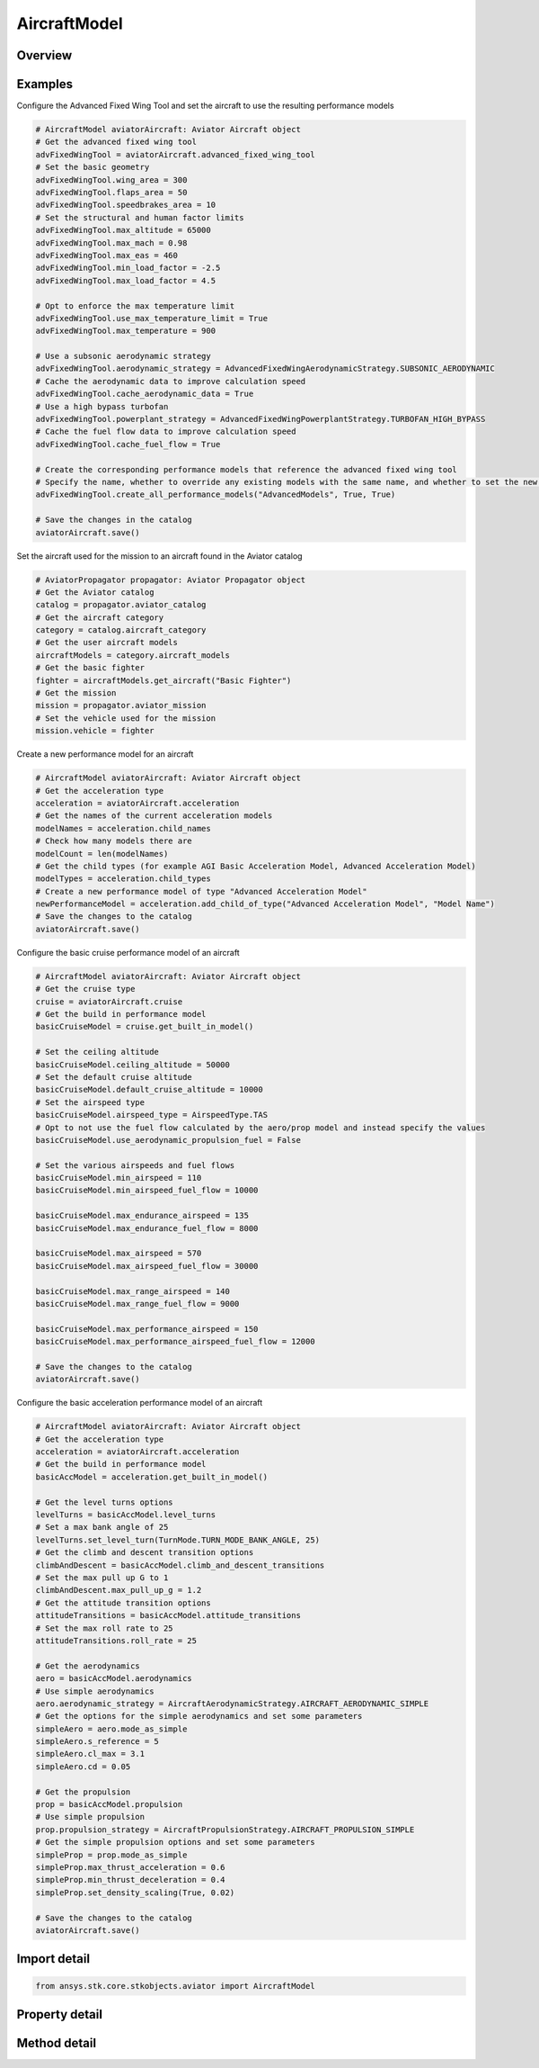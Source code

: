 AircraftModel
=============

.. py:class:: ansys.stk.core.stkobjects.aviator.AircraftModel

   Bases: :py:class:`~ansys.stk.core.stkobjects.aviator.IAviatorVehicle`, :py:class:`~ansys.stk.core.stkobjects.aviator.ICatalogItem`

   Class defining an aircraft in Aviator.

.. py:currentmodule:: AircraftModel

Overview
--------

.. tab-set::

    .. tab-item:: Methods
        
        .. list-table::
            :header-rows: 0
            :widths: auto

            * - :py:attr:`~ansys.stk.core.stkobjects.aviator.AircraftModel.get_as_catalog_item`
              - Get the catalog item interface for this object.

    .. tab-item:: Properties
        
        .. list-table::
            :header-rows: 0
            :widths: auto

            * - :py:attr:`~ansys.stk.core.stkobjects.aviator.AircraftModel.performance_model_types`
              - Get the types of performance models.
            * - :py:attr:`~ansys.stk.core.stkobjects.aviator.AircraftModel.acceleration`
              - Get the acceleration interface.
            * - :py:attr:`~ansys.stk.core.stkobjects.aviator.AircraftModel.climb`
              - Get the climb interface.
            * - :py:attr:`~ansys.stk.core.stkobjects.aviator.AircraftModel.cruise`
              - Get the cruise interface.
            * - :py:attr:`~ansys.stk.core.stkobjects.aviator.AircraftModel.descent`
              - Get the descent interface.
            * - :py:attr:`~ansys.stk.core.stkobjects.aviator.AircraftModel.landing`
              - Get the landing interface.
            * - :py:attr:`~ansys.stk.core.stkobjects.aviator.AircraftModel.takeoff`
              - Get the takeoff interface.
            * - :py:attr:`~ansys.stk.core.stkobjects.aviator.AircraftModel.default_configuration`
              - Get the aircraft's default configuration as saved in the catalog.
            * - :py:attr:`~ansys.stk.core.stkobjects.aviator.AircraftModel.advanced_fixed_wing_tool`
              - Get the Advanced Fixed Wing Tool for the aircraft.
            * - :py:attr:`~ansys.stk.core.stkobjects.aviator.AircraftModel.vtol`
              - Get the VTOL interface.
            * - :py:attr:`~ansys.stk.core.stkobjects.aviator.AircraftModel.terrain_follow`
              - Get the TerrainFollow interface.



Examples
--------

Configure the Advanced Fixed Wing Tool and set the aircraft to use the resulting performance models

.. code-block:: python

    # AircraftModel aviatorAircraft: Aviator Aircraft object
    # Get the advanced fixed wing tool
    advFixedWingTool = aviatorAircraft.advanced_fixed_wing_tool
    # Set the basic geometry
    advFixedWingTool.wing_area = 300
    advFixedWingTool.flaps_area = 50
    advFixedWingTool.speedbrakes_area = 10
    # Set the structural and human factor limits
    advFixedWingTool.max_altitude = 65000
    advFixedWingTool.max_mach = 0.98
    advFixedWingTool.max_eas = 460
    advFixedWingTool.min_load_factor = -2.5
    advFixedWingTool.max_load_factor = 4.5

    # Opt to enforce the max temperature limit
    advFixedWingTool.use_max_temperature_limit = True
    advFixedWingTool.max_temperature = 900

    # Use a subsonic aerodynamic strategy
    advFixedWingTool.aerodynamic_strategy = AdvancedFixedWingAerodynamicStrategy.SUBSONIC_AERODYNAMIC
    # Cache the aerodynamic data to improve calculation speed
    advFixedWingTool.cache_aerodynamic_data = True
    # Use a high bypass turbofan
    advFixedWingTool.powerplant_strategy = AdvancedFixedWingPowerplantStrategy.TURBOFAN_HIGH_BYPASS
    # Cache the fuel flow data to improve calculation speed
    advFixedWingTool.cache_fuel_flow = True

    # Create the corresponding performance models that reference the advanced fixed wing tool
    # Specify the name, whether to override any existing models with the same name, and whether to set the new models as the default performance models
    advFixedWingTool.create_all_performance_models("AdvancedModels", True, True)

    # Save the changes in the catalog
    aviatorAircraft.save()


Set the aircraft used for the mission to an aircraft found in the Aviator catalog

.. code-block:: python

    # AviatorPropagator propagator: Aviator Propagator object
    # Get the Aviator catalog
    catalog = propagator.aviator_catalog
    # Get the aircraft category
    category = catalog.aircraft_category
    # Get the user aircraft models
    aircraftModels = category.aircraft_models
    # Get the basic fighter
    fighter = aircraftModels.get_aircraft("Basic Fighter")
    # Get the mission
    mission = propagator.aviator_mission
    # Set the vehicle used for the mission
    mission.vehicle = fighter


Create a new performance model for an aircraft

.. code-block:: python

    # AircraftModel aviatorAircraft: Aviator Aircraft object
    # Get the acceleration type
    acceleration = aviatorAircraft.acceleration
    # Get the names of the current acceleration models
    modelNames = acceleration.child_names
    # Check how many models there are
    modelCount = len(modelNames)
    # Get the child types (for example AGI Basic Acceleration Model, Advanced Acceleration Model)
    modelTypes = acceleration.child_types
    # Create a new performance model of type "Advanced Acceleration Model"
    newPerformanceModel = acceleration.add_child_of_type("Advanced Acceleration Model", "Model Name")
    # Save the changes to the catalog
    aviatorAircraft.save()


Configure the basic cruise performance model of an aircraft

.. code-block:: python

    # AircraftModel aviatorAircraft: Aviator Aircraft object
    # Get the cruise type
    cruise = aviatorAircraft.cruise
    # Get the build in performance model
    basicCruiseModel = cruise.get_built_in_model()

    # Set the ceiling altitude
    basicCruiseModel.ceiling_altitude = 50000
    # Set the default cruise altitude
    basicCruiseModel.default_cruise_altitude = 10000
    # Set the airspeed type
    basicCruiseModel.airspeed_type = AirspeedType.TAS
    # Opt to not use the fuel flow calculated by the aero/prop model and instead specify the values
    basicCruiseModel.use_aerodynamic_propulsion_fuel = False

    # Set the various airspeeds and fuel flows
    basicCruiseModel.min_airspeed = 110
    basicCruiseModel.min_airspeed_fuel_flow = 10000

    basicCruiseModel.max_endurance_airspeed = 135
    basicCruiseModel.max_endurance_fuel_flow = 8000

    basicCruiseModel.max_airspeed = 570
    basicCruiseModel.max_airspeed_fuel_flow = 30000

    basicCruiseModel.max_range_airspeed = 140
    basicCruiseModel.max_range_fuel_flow = 9000

    basicCruiseModel.max_performance_airspeed = 150
    basicCruiseModel.max_performance_airspeed_fuel_flow = 12000

    # Save the changes to the catalog
    aviatorAircraft.save()


Configure the basic acceleration performance model of an aircraft

.. code-block:: python

    # AircraftModel aviatorAircraft: Aviator Aircraft object
    # Get the acceleration type
    acceleration = aviatorAircraft.acceleration
    # Get the build in performance model
    basicAccModel = acceleration.get_built_in_model()

    # Get the level turns options
    levelTurns = basicAccModel.level_turns
    # Set a max bank angle of 25
    levelTurns.set_level_turn(TurnMode.TURN_MODE_BANK_ANGLE, 25)
    # Get the climb and descent transition options
    climbAndDescent = basicAccModel.climb_and_descent_transitions
    # Set the max pull up G to 1
    climbAndDescent.max_pull_up_g = 1.2
    # Get the attitude transition options
    attitudeTransitions = basicAccModel.attitude_transitions
    # Set the max roll rate to 25
    attitudeTransitions.roll_rate = 25

    # Get the aerodynamics
    aero = basicAccModel.aerodynamics
    # Use simple aerodynamics
    aero.aerodynamic_strategy = AircraftAerodynamicStrategy.AIRCRAFT_AERODYNAMIC_SIMPLE
    # Get the options for the simple aerodynamics and set some parameters
    simpleAero = aero.mode_as_simple
    simpleAero.s_reference = 5
    simpleAero.cl_max = 3.1
    simpleAero.cd = 0.05

    # Get the propulsion
    prop = basicAccModel.propulsion
    # Use simple propulsion
    prop.propulsion_strategy = AircraftPropulsionStrategy.AIRCRAFT_PROPULSION_SIMPLE
    # Get the simple propulsion options and set some parameters
    simpleProp = prop.mode_as_simple
    simpleProp.max_thrust_acceleration = 0.6
    simpleProp.min_thrust_deceleration = 0.4
    simpleProp.set_density_scaling(True, 0.02)

    # Save the changes to the catalog
    aviatorAircraft.save()


Import detail
-------------

.. code-block:: python

    from ansys.stk.core.stkobjects.aviator import AircraftModel


Property detail
---------------

.. py:property:: performance_model_types
    :canonical: ansys.stk.core.stkobjects.aviator.AircraftModel.performance_model_types
    :type: list

    Get the types of performance models.

.. py:property:: acceleration
    :canonical: ansys.stk.core.stkobjects.aviator.AircraftModel.acceleration
    :type: AircraftAcceleration

    Get the acceleration interface.

.. py:property:: climb
    :canonical: ansys.stk.core.stkobjects.aviator.AircraftModel.climb
    :type: AircraftClimb

    Get the climb interface.

.. py:property:: cruise
    :canonical: ansys.stk.core.stkobjects.aviator.AircraftModel.cruise
    :type: AircraftCruise

    Get the cruise interface.

.. py:property:: descent
    :canonical: ansys.stk.core.stkobjects.aviator.AircraftModel.descent
    :type: AircraftDescent

    Get the descent interface.

.. py:property:: landing
    :canonical: ansys.stk.core.stkobjects.aviator.AircraftModel.landing
    :type: AircraftLanding

    Get the landing interface.

.. py:property:: takeoff
    :canonical: ansys.stk.core.stkobjects.aviator.AircraftModel.takeoff
    :type: AircraftTakeoff

    Get the takeoff interface.

.. py:property:: default_configuration
    :canonical: ansys.stk.core.stkobjects.aviator.AircraftModel.default_configuration
    :type: Configuration

    Get the aircraft's default configuration as saved in the catalog.

.. py:property:: advanced_fixed_wing_tool
    :canonical: ansys.stk.core.stkobjects.aviator.AircraftModel.advanced_fixed_wing_tool
    :type: AdvancedFixedWingTool

    Get the Advanced Fixed Wing Tool for the aircraft.

.. py:property:: vtol
    :canonical: ansys.stk.core.stkobjects.aviator.AircraftModel.vtol
    :type: AircraftVTOL

    Get the VTOL interface.

.. py:property:: terrain_follow
    :canonical: ansys.stk.core.stkobjects.aviator.AircraftModel.terrain_follow
    :type: AircraftTerrainFollow

    Get the TerrainFollow interface.


Method detail
-------------










.. py:method:: get_as_catalog_item(self) -> ICatalogItem
    :canonical: ansys.stk.core.stkobjects.aviator.AircraftModel.get_as_catalog_item

    Get the catalog item interface for this object.

    :Returns:

        :obj:`~ICatalogItem`



